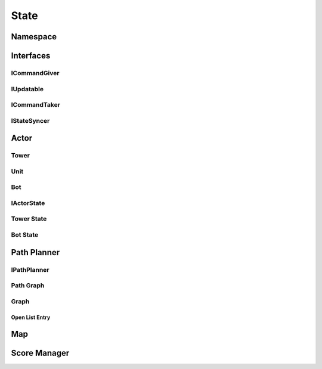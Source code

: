 ==========
State
==========


Namespace
==========

.. doxygennamespace:: state
    :project: codecharacterdocs

Interfaces
==========

ICommandGiver
----------

.. doxygenfile:: i_command_giver.h
    :project: codecharacterdocs

IUpdatable
----------

.. doxygenfile:: i_updatable.h
    :project: codecharacterdocs

ICommandTaker
----------

.. doxygenfile:: i_command_taker.h
    :project: codecharacterdocs

IStateSyncer
----------

.. doxygenfile:: i_state_syncer.h
    :project: codecharacterdocs

Actor
==========

.. doxygenfile:: state/actor/actor.h
    :project: codecharacterdocs

Tower
----------

.. doxygenfile:: state/actor/tower.h
    :project: codecharacterdocs

Unit
----------

.. doxygenfile:: state/actor/unit.h
    :project: codecharacterdocs

Bot
----------

.. doxygenfile:: state/actor/bot.h
    :project: codecharacterdocs

IActorState
----------

.. doxygenfile:: i_actor_state.h
    :project: codecharacterdocs

Tower State
----------

.. doxygenfile:: tower_state.h
    :project: codecharacterdocs

Bot State
----------

.. doxygenfile:: bot_state.h
    :project: codecharacterdocs



Path Planner
==========

IPathPlanner
----------
.. doxygenfile:: i_path_planner.h
    :project: codecharacterdocs

Path Graph
----------

.. doxygenfile:: path_graph.h
    :project: codecharacterdocs

Graph
----------

.. doxygenfile:: graph.h
    :project: codecharacterdocs

Open List Entry
^^^^^^^^^^

.. doxygenfile:: open_list_entry.h
    :project: codecharacterdocs

Map
==========

.. doxygenfile:: state/map/map.h
    :project: codecharacterdocs

Score Manager
==========

.. doxygenfile:: state/score_manager/score_manager.h
    :project: codecharacterdocs
